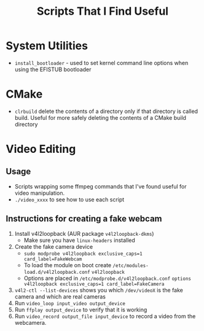 #+TITLE: Scripts That I Find Useful
* System Utilities
- =install_bootloader= - used to set kernel command line
  options when using the EFISTUB bootloader
* CMake
- ~clrbuild~ delete the contents of a directory only if that directory is called build. 
   Useful for more safely deleting the contents of a CMake build directory
  
* Video Editing
** Usage
- Scripts wrapping some ffmpeg commands that I've found useful for video manipulation.
- =./video_xxxx= to see how to use each script

** Instructions for creating a fake webcam
1. Install v4l2loopback  (AUR package =v4l2loopback-dkms=)
   - Make sure you have =linux-headers= installed
2. Create the fake camera device 
   - =sudo modprobe v4l2loopback exclusive_caps=1 card_label=FakeWebcam=
   - To load the module on boot create =/etc/modules-load.d/v4l2loopback.conf=
     =v4l2loopback=
   - Options are placed in =/etc/modprobe.d/v4l2loopback.conf=
     =options v4l2loopback exclusive_caps=1 card_label=FakeCamera=
3. =v4l2-ctl --list-devices= shows you which =/dev/videoX= is the fake camera and which are real cameras
4. Run =video_loop input_video output_device=
5. Run =ffplay output_device= to verify that it is working
6. Run =video_record output_file input_device= to record a video from the webcamera.
